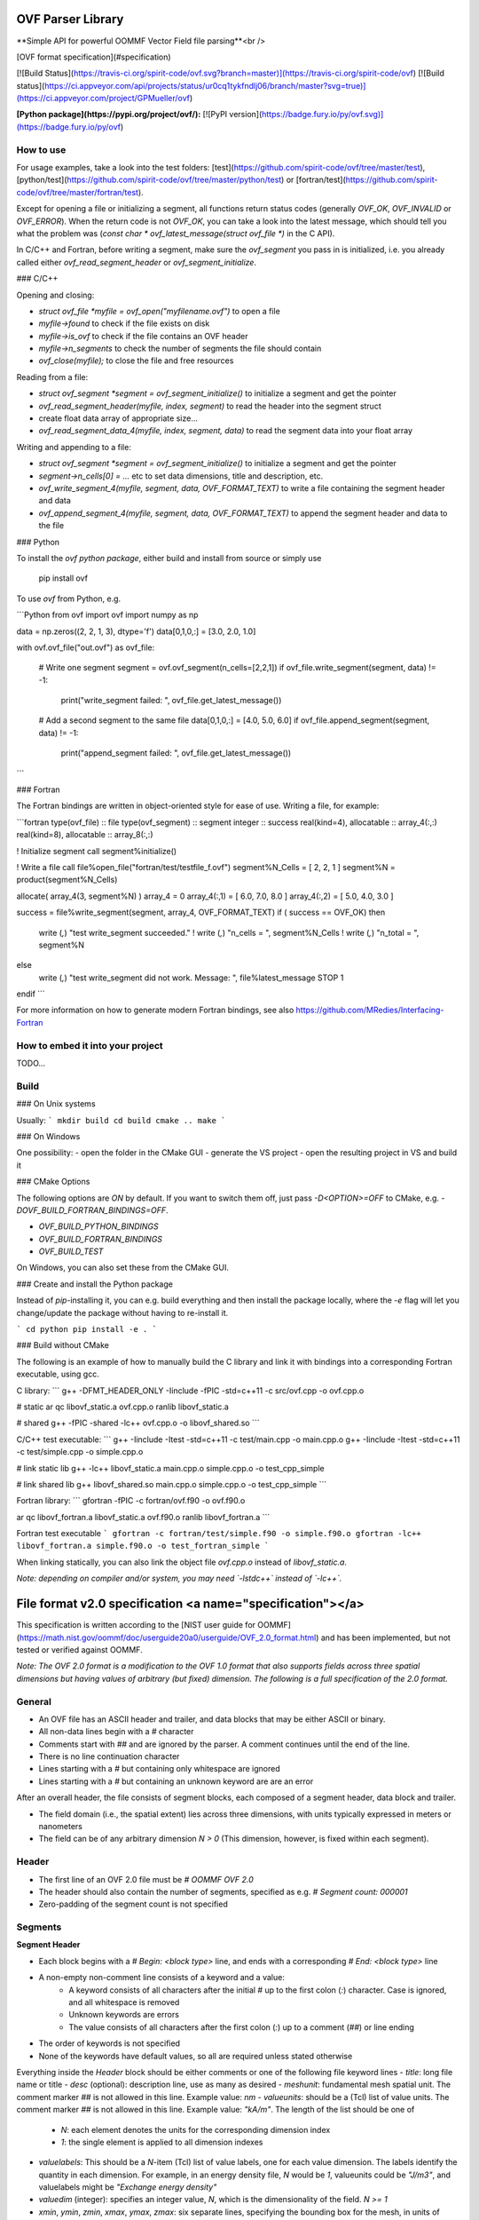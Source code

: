 OVF Parser Library
=================================
**Simple API for powerful OOMMF Vector Field file parsing**<br />

[OVF format specification](#specification)

[![Build Status](https://travis-ci.org/spirit-code/ovf.svg?branch=master)](https://travis-ci.org/spirit-code/ovf)
[![Build status](https://ci.appveyor.com/api/projects/status/ur0cq1tykfndlj06/branch/master?svg=true)](https://ci.appveyor.com/project/GPMueller/ovf)

**[Python package](https://pypi.org/project/ovf/):** [![PyPI version](https://badge.fury.io/py/ovf.svg)](https://badge.fury.io/py/ovf)


How to use
---------------------------------

For usage examples, take a look into the test folders: [test](https://github.com/spirit-code/ovf/tree/master/test), [python/test](https://github.com/spirit-code/ovf/tree/master/python/test) or [fortran/test](https://github.com/spirit-code/ovf/tree/master/fortran/test).

Except for opening a file or initializing a segment, all functions return status codes
(generally `OVF_OK`, `OVF_INVALID` or `OVF_ERROR`).
When the return code is not `OVF_OK`, you can take a look into the latest message,
which should tell you what the problem was
(`const char * ovf_latest_message(struct ovf_file *)` in the C API).

In C/C++ and Fortran, before writing a segment, make sure the `ovf_segment` you pass in is
initialized, i.e. you already called either `ovf_read_segment_header` or `ovf_segment_initialize`.

### C/C++

Opening and closing:

- `struct ovf_file *myfile = ovf_open("myfilename.ovf")` to open a file
- `myfile->found` to check if the file exists on disk
- `myfile->is_ovf` to check if the file contains an OVF header
- `myfile->n_segments` to check the number of segments the file should contain
- `ovf_close(myfile);` to close the file and free resources

Reading from a file:

- `struct ovf_segment *segment = ovf_segment_initialize()` to initialize a segment and get the pointer
- `ovf_read_segment_header(myfile, index, segment)` to read the header into the segment struct
- create float data array of appropriate size...
- `ovf_read_segment_data_4(myfile, index, segment, data)` to read the segment data into your float array

Writing and appending to a file:

- `struct ovf_segment *segment = ovf_segment_initialize()` to initialize a segment and get the pointer
- `segment->n_cells[0] = ...` etc to set data dimensions, title and description, etc.
- `ovf_write_segment_4(myfile, segment, data, OVF_FORMAT_TEXT)` to write a file containing the segment header and data
- `ovf_append_segment_4(myfile, segment, data, OVF_FORMAT_TEXT)` to append the segment header and data to the file

### Python

To install the *ovf python package*, either build and install from source
or simply use

    pip install ovf

To use `ovf` from Python, e.g.

```Python
from ovf import ovf
import numpy as np

data = np.zeros((2, 2, 1, 3), dtype='f')
data[0,1,0,:] = [3.0, 2.0, 1.0]

with ovf.ovf_file("out.ovf") as ovf_file:

    # Write one segment
    segment = ovf.ovf_segment(n_cells=[2,2,1])
    if ovf_file.write_segment(segment, data) != -1:
        print("write_segment failed: ", ovf_file.get_latest_message())

    # Add a second segment to the same file
    data[0,1,0,:] = [4.0, 5.0, 6.0]
    if ovf_file.append_segment(segment, data) != -1:
        print("append_segment failed: ", ovf_file.get_latest_message())
```

### Fortran

The Fortran bindings are written in object-oriented style for ease of use.
Writing a file, for example:

```fortran
type(ovf_file)      :: file
type(ovf_segment)   :: segment
integer             :: success
real(kind=4), allocatable :: array_4(:,:)
real(kind=8), allocatable :: array_8(:,:)

! Initialize segment
call segment%initialize()

! Write a file
call file%open_file("fortran/test/testfile_f.ovf")
segment%N_Cells = [ 2, 2, 1 ]
segment%N = product(segment%N_Cells)

allocate( array_4(3, segment%N) )
array_4 = 0
array_4(:,1) = [ 6.0, 7.0, 8.0 ]
array_4(:,2) = [ 5.0, 4.0, 3.0 ]

success = file%write_segment(segment, array_4, OVF_FORMAT_TEXT)
if ( success == OVF_OK) then
    write (*,*) "test write_segment succeeded."
    ! write (*,*) "n_cells = ", segment%N_Cells
    ! write (*,*) "n_total = ", segment%N
else
    write (*,*) "test write_segment did not work. Message: ", file%latest_message
    STOP 1
endif
```

For more information on how to generate modern Fortran bindings,
see also https://github.com/MRedies/Interfacing-Fortran

How to embed it into your project
---------------------------------

TODO...


Build
---------------------------------

### On Unix systems

Usually:
```
mkdir build
cd build
cmake ..
make
```

### On Windows

One possibility:
- open the folder in the CMake GUI
- generate the VS project
- open the resulting project in VS and build it

### CMake Options

The following options are `ON` by default.
If you want to switch them off, just pass `-D<OPTION>=OFF` to CMake,
e.g. `-DOVF_BUILD_FORTRAN_BINDINGS=OFF`.

- `OVF_BUILD_PYTHON_BINDINGS`
- `OVF_BUILD_FORTRAN_BINDINGS`
- `OVF_BUILD_TEST`

On Windows, you can also set these from the CMake GUI.

### Create and install the Python package

Instead of `pip`-installing it, you can e.g. build everything
and then install the package locally, where the `-e` flag will
let you change/update the package without having to re-install it.

```
cd python
pip install -e .
```

### Build without CMake

The following is an example of how to manually build the C library and
link it with bindings into a corresponding Fortran executable, using gcc.

C library:
```
g++ -DFMT_HEADER_ONLY -Iinclude -fPIC -std=c++11 -c src/ovf.cpp -o ovf.cpp.o

# static
ar qc libovf_static.a ovf.cpp.o
ranlib libovf_static.a

# shared
g++ -fPIC -shared -lc++ ovf.cpp.o -o libovf_shared.so
```

C/C++ test executable:
```
g++ -Iinclude -Itest -std=c++11 -c test/main.cpp -o main.cpp.o
g++ -Iinclude -Itest -std=c++11 -c test/simple.cpp -o simple.cpp.o

# link static lib
g++ -lc++ libovf_static.a main.cpp.o simple.cpp.o -o test_cpp_simple

# link shared lib
g++ libovf_shared.so main.cpp.o simple.cpp.o -o test_cpp_simple
```

Fortran library:
```
gfortran -fPIC -c fortran/ovf.f90 -o ovf.f90.o

ar qc libovf_fortran.a libovf_static.a ovf.f90.o
ranlib libovf_fortran.a
```

Fortran test executable
```
gfortran -c fortran/test/simple.f90 -o simple.f90.o
gfortran -lc++ libovf_fortran.a simple.f90.o -o test_fortran_simple
```

When linking statically, you can also link the object file `ovf.cpp.o` instead of `libovf_static.a`.

*Note: depending on compiler and/or system, you may need `-lstdc++` instead of `-lc++`.*



File format v2.0 specification <a name="specification"></a>
=================================

This specification is written according to the
[NIST user guide for OOMMF](https://math.nist.gov/oommf/doc/userguide20a0/userguide/OVF_2.0_format.html)
and has been implemented, but not tested or verified against OOMMF.

*Note: The OVF 2.0 format is a modification to the OVF 1.0 format that also supports fields across three spatial dimensions but having values of arbitrary (but fixed) dimension. The following is a full specification of the 2.0 format.*


General
---------------------------------

- An OVF file has an ASCII header and trailer, and data blocks that may be either ASCII or binary.
- All non-data lines begin with a `#` character
- Comments start with `##` and are ignored by the parser. A comment continues until the end of the line.
- There is no line continuation character
- Lines starting with a `#` but containing only whitespace are ignored
- Lines starting with a `#` but containing an unknown keyword are are an error

After an overall header, the file consists of segment blocks, each composed of a segment header, data block and trailer.

- The field domain (i.e., the spatial extent) lies across three dimensions, with units typically expressed in meters or nanometers
- The field can be of any arbitrary dimension `N > 0` (This dimension, however, is fixed within each segment).


Header
---------------------------------

- The first line of an OVF 2.0 file must be `# OOMMF OVF 2.0`
- The header should also contain the number of segments, specified as e.g. `# Segment count: 000001`
- Zero-padding of the segment count is not specified


Segments
---------------------------------

**Segment Header**

- Each block begins with a `# Begin: <block type>` line, and ends with a corresponding `# End: <block type>` line
- A non-empty non-comment line consists of a keyword and a value:
    - A keyword consists of all characters after the initial `#` up to the first colon (`:`) character. Case is ignored, and all whitespace is removed
    - Unknown keywords are errors
    - The value consists of all characters after the first colon (`:`) up to a comment (`##`) or line ending
- The order of keywords is not specified
- None of the keywords have default values, so all are required unless stated otherwise

Everything inside the `Header` block should be either comments or one of the following file keyword lines
- `title`: long file name or title
- `desc` (optional): description line, use as many as desired
- `meshunit`: fundamental mesh spatial unit. The comment marker `##` is not allowed in this line. Example value: `nm`
- `valueunits`: should be a (Tcl) list of value units. The comment marker `##` is not allowed in this line. Example value: `"kA/m"`. The length of the list should be one of
    - `N`: each element denotes the units for the corresponding dimension index
    - `1`: the single element is applied to all dimension indexes
- `valuelabels`: This should be a `N`-item (Tcl) list of value labels, one for each value dimension. The labels identify the quantity in each dimension. For example, in an energy density file, `N` would be `1`, valueunits could be `"J/m3"`, and valuelabels might be `"Exchange energy density"`
- `valuedim` (integer): specifies an integer value, `N`, which is the dimensionality of the field. `N >= 1`
- `xmin`, `ymin`, `zmin`, `xmax`, `ymax`, `zmax`: six separate lines, specifying the bounding box for the mesh, in units of `meshunit`
- `meshtype`: grid structure; one of
    - `rectangular`: Requires also
        - `xbase`, `ybase`, `zbase`: three separate lines, denoting the origin (i.e. the position of the first point in the data section), in units of `meshunit`
        - `xstepsize`, `ystepsize`, `zstepsize`: three separate lines, specifying the distance between adjacent grid points, in units of `meshunit`
        - `xnodes`, `ynodes`, `znodes` (integers): three separate lines, specifying the number of nodes along each axis.
    - `irregular`: Requires also
        - `pointcount` (integer): number of data sample points/locations, i.e., nodes. For irregular grids only


**Segment Data**

- The data block start is marked by a line of the form  `# Begin: data <representation>` (and therefore closed by `# End: data <representation>`), where `<representation>` is one of
    - `text`
    - `binary 4`
    - `binary 8`
- In the Data block, for regular meshes each record consists of `N` values, where `N` is the value dimension as specified by the `valuedim` record in the Segment Header. For irregular meshes, each record consists of `N + 3` values, where the first three values are the x , y and z components of the node position.
- It is common convention for the `text` data to be in `N` columns, separated by whitespace
- Data ordering is generally with the x index incremented first, then the y index, and the z index last

For binary data:
- The binary representations are IEEE 754 standardized floating point numbers in little endian (LSB) order. To ensure that the byte order is correct, and to provide a partial check that the file hasn't been sent through a non 8-bit clean channel, the first data value is fixed to `1234567.0` for 4-byte mode, corresponding to the LSB hex byte sequence `38 B4 96 49`, and `123456789012345.0` for 8-byte mode, corresponding to the LSB hex byte sequence `40 DE 77 83 21 12 DC 42`
- The data immediately follows the check value
- The first character after the last data value should be a newline


Extensions made by this library
---------------------------------

These extensions are mainly to help with data for atomistic systems.

- The segment count is padded to 6 digits with zeros (this is so that segments can be appended and the count incremented without having to re-write the entire file)
- Lines starting with a `#` but containing an unknown keyword are ignored.
- `##` is always a comment and is allowed in all keyword lines, including `meshunit` and `valueunits`
- All keywords have default values, so none are required
- `csv` is also a valid ASCII data representation and corresponds to comma-separated columns of `text` type


Current limitations of this library
---------------------------------

- naming of variables in structs/classes is inconsistent with the file format specifications
- not all defaults in the segment are guaranteed to be sensible
- `valueunits` and `valuelabels` are written and parsed, but not checked for dimensionality or content in either
- `min` and `max` values are not checked to make sure they are sensible bounds
- `irregular` mesh type is not supported properly, as positions are not accounted for in read or write


Example
---------------------------------

An example OVF 2.0 file for an irregular mesh with N = 2:

```
# OOMMF OVF 2.0
#
# Segment count: 1
#
# Begin: Segment
# Begin: Header
#
# Title: Long file name or title goes here
#
# Desc: Optional description line 1.
# Desc: Optional description line 2.
# Desc: ...
#
## Fundamental mesh measurement unit.  Treated as a label:
# meshunit: nm
#
# meshtype: irregular
# pointcount: 5      ## Number of nodes in mesh
#
# xmin:    0.    ## Corner points defining mesh bounding box in
# ymin:    0.    ## 'meshunit'.  Floating point values.
# zmin:    0.
# xmax:   10.
# ymax:    5.
# zmax:    1.
#
# valuedim: 2    ## Value dimension
#
## Fundamental field value units, treated as labels (i.e., unparsed).
## In general, there should be one label for each value dimension.
# valueunits:  J/m^3  A/m
# valuelabels: "Zeeman energy density"  "Anisotropy field"
#
# End: Header
#
## Each data records consists of N+3 values: the (x,y,z) node
## location, followed by the N value components.  In this example,
## N+3 = 5, the two value components are in units of J/m^3 and A/m,
## corresponding to Zeeman energy density and a magneto-crystalline
## anisotropy field, respectively.
#
# Begin: data text
0.5 0.5 0.5  500.  4e4
9.5 0.5 0.5  300.  5e3
0.5 4.5 0.5  400.  4e4
9.5 4.5 0.5  200.  5e3
5.0 2.5 0.5  350.  2.1e4
# End: data text
# End: segment
```

Comparison to OVF 1.0
---------------------------------

- The first line reads `# OOMMF OVF 2.0` for both regular and irregular meshes. 
- In the segment header block
    - the keywords `valuemultiplier`, `boundary`, `ValueRangeMaxMag` and `ValueRangeMinMag` of the OVF 1.0 format are not supported.
    - the new keyword `valuedim` is required. This must specify an integer value, `N`, bigger or equal to one.
    - the new `valueunits` keyword replaces the `valueunit` keyword of OVF 1.0, which is not allowed in OVF 2.0 files.
    - the new `valuelabels` keyword is required.
- In the segment data block
    - The node ordering is the same as for the OVF 1.0 format.
    - For data blocks using text representation with `N = 3`, the data block in OVF 1.0 and OVF 2.0 files are exactly the same. Another common case is `N = 1`, which represents scalar fields, such as energy density (in say, `J/m3` )

